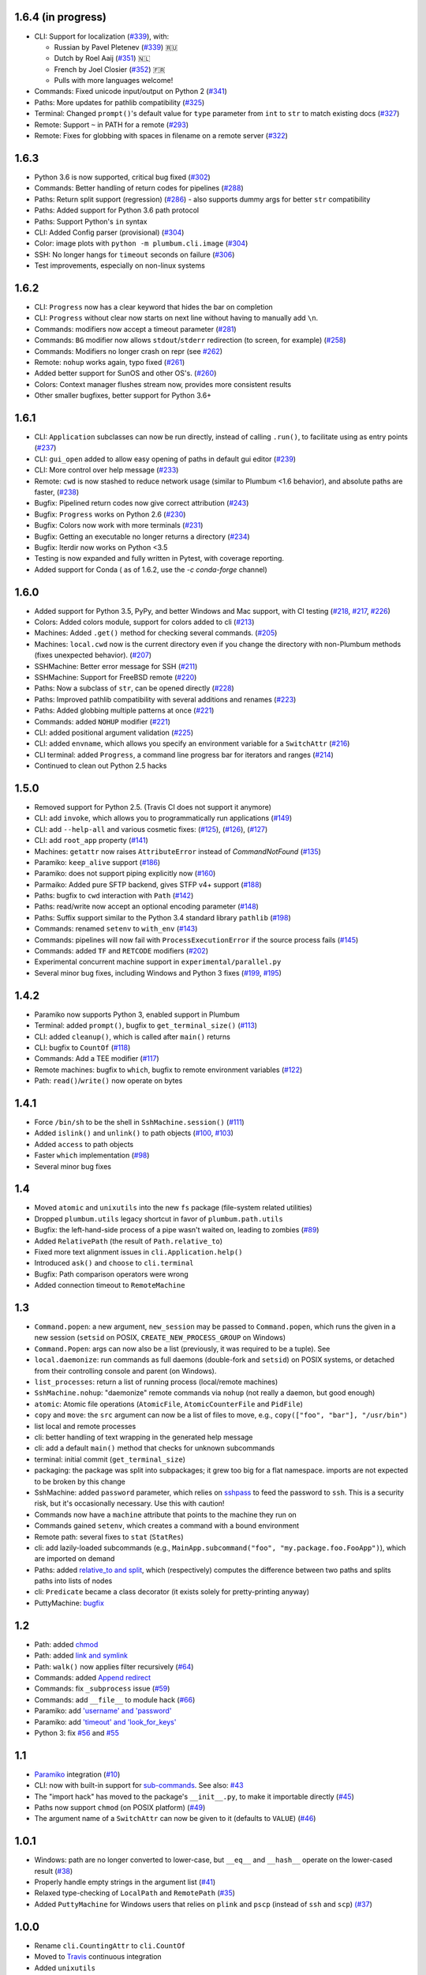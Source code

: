 1.6.4 (in progress)
-------------------
* CLI: Support for localization (`#339 <https://github.com/tomerfiliba/plumbum/pull/339>`_), with:

  - Russian by Pavel Pletenev (`#339 <https://github.com/tomerfiliba/plumbum/pull/339>`_) 🇷🇺
  - Dutch by Roel Aaij (`#351 <https://github.com/tomerfiliba/plumbum/pull/351>`_) 🇳🇱
  - French by Joel Closier (`#352 <https://github.com/tomerfiliba/plumbum/pull/352>`_) 🇫🇷
  - Pulls with more languages welcome!
* Commands: Fixed unicode input/output on Python 2 (`#341 <https://github.com/tomerfiliba/plumbum/pull/341>`_)
* Paths: More updates for pathlib compatibility (`#325 <https://github.com/tomerfiliba/plumbum/pull/325>`_)
* Terminal: Changed ``prompt()``'s default value for ``type`` parameter from ``int`` to ``str`` to match existing docs (`#327 <https://github.com/tomerfiliba/plumbum/issues/327>`_)
* Remote: Support ``~`` in PATH for a remote (`#293 <https://github.com/tomerfiliba/plumbum/issues/293>`_)
* Remote: Fixes for globbing with spaces in filename on a remote server (`#322 <https://github.com/tomerfiliba/plumbum/issues/322>`_)

1.6.3
-----
* Python 3.6 is now supported, critical bug fixed  (`#302 <https://github.com/tomerfiliba/plumbum/issues/302>`_)
* Commands: Better handling of return codes for pipelines (`#288 <https://github.com/tomerfiliba/plumbum/pull/288>`_)
* Paths: Return split support (regression) (`#286 <https://github.com/tomerfiliba/plumbum/issues/286>`_) - also supports dummy args for better ``str`` compatibility
* Paths: Added support for Python 3.6 path protocol
* Paths: Support Python's ``in`` syntax
* CLI: Added Config parser (provisional) (`#304 <https://github.com/tomerfiliba/plumbum/pull/304>`_)
* Color: image plots with ``python -m plumbum.cli.image`` (`#304 <https://github.com/tomerfiliba/plumbum/pull/304>`_)
* SSH: No longer hangs for ``timeout`` seconds on failure (`#306 <https://github.com/tomerfiliba/plumbum/issues/306>`_)
* Test improvements, especially on non-linux systems

1.6.2
-----
* CLI: ``Progress`` now has a clear keyword that hides the bar on completion
* CLI: ``Progress`` without clear now starts on next line without having to manually add ``\n``.
* Commands: modifiers now accept a timeout parameter (`#281 <https://github.com/tomerfiliba/plumbum/pull/281>`_)
* Commands: ``BG`` modifier now allows ``stdout``/``stderr`` redirection (to screen, for example) (`#258 <https://github.com/tomerfiliba/plumbum/pull/258>`_)
* Commands: Modifiers no longer crash on repr (see `#262 <https://github.com/tomerfiliba/plumbum/issues/262>`_)
* Remote: ``nohup`` works again, typo fixed (`#261 <https://github.com/tomerfiliba/plumbum/issues/261>`_)
* Added better support for SunOS and other OS's. (`#260 <https://github.com/tomerfiliba/plumbum/pull/260>`_)
* Colors: Context manager flushes stream now, provides more consistent results
* Other smaller bugfixes, better support for Python 3.6+

1.6.1
-----

* CLI: ``Application`` subclasses can now be run directly, instead of calling ``.run()``, to facilitate using as entry points (`#237 <https://github.com/tomerfiliba/plumbum/pull/237>`_)
* CLI: ``gui_open`` added to allow easy opening of paths in default gui editor (`#239 <https://github.com/tomerfiliba/plumbum/pull/239>`_)
* CLI: More control over help message (`#233 <https://github.com/tomerfiliba/plumbum/pull/233>`_)
* Remote: ``cwd`` is now stashed to reduce network usage (similar to Plumbum <1.6 behavior), and absolute paths are faster, (`#238 <https://github.com/tomerfiliba/plumbum/pull/238>`_)
* Bugfix: Pipelined return codes now give correct attribution (`#243 <https://github.com/tomerfiliba/plumbum/pull/243>`_)
* Bugfix: ``Progress`` works on Python 2.6 (`#230 <https://github.com/tomerfiliba/plumbum/issues/230>`_)
* Bugfix: Colors now work with more terminals (`#231 <https://github.com/tomerfiliba/plumbum/issues/231>`_)
* Bugfix: Getting an executable no longer returns a directory  (`#234 <https://ithub.com/tomerfiliba/plumbum/issues/234>`_)
* Bugfix: Iterdir now works on Python <3.5
* Testing is now expanded and fully written in Pytest, with coverage reporting.
* Added support for Conda ( as of 1.6.2, use the `-c conda-forge` channel)

1.6.0
-----
* Added support for Python 3.5, PyPy, and better Windows and Mac support, with CI testing (`#218 <https://github.com/tomerfiliba/plumbum/pull/218>`_, `#217 <https://github.com/tomerfiliba/plumbum/pull/217>`_, `#226 <https://github.com/tomerfiliba/plumbum/pull/226>`_)
* Colors: Added colors module, support for colors added to cli (`#213 <https://github.com/tomerfiliba/plumbum/pull/213>`_)
* Machines: Added ``.get()`` method for checking several commands. (`#205 <https://github.com/tomerfiliba/plumbum/pull/205>`_)
* Machines: ``local.cwd`` now is the current directory even if you change the directory with non-Plumbum methods (fixes unexpected behavior). (`#207 <https://github.com/tomerfiliba/plumbum/pull/207>`_)
* SSHMachine: Better error message for SSH (`#211 <https://github.com/tomerfiliba/plumbum/pull/211>`_)
* SSHMachine: Support for FreeBSD remote (`#220 <https://github.com/tomerfiliba/plumbum/pull/220>`_)
* Paths: Now a subclass of ``str``, can be opened directly (`#228 <https://github.com/tomerfiliba/plumbum/pull/228>`_)
* Paths: Improved pathlib compatibility with several additions and renames (`#223 <https://github.com/tomerfiliba/plumbum/pull/223>`_)
* Paths: Added globbing multiple patterns at once  (`#221 <https://github.com/tomerfiliba/plumbum/pull/221>`_)
* Commands: added ``NOHUP`` modifier (`#221 <https://github.com/tomerfiliba/plumbum/pull/221>`_)
* CLI: added positional argument validation (`#225 <https://github.com/tomerfiliba/plumbum/pull/225>`_)
* CLI: added ``envname``, which allows you specify an environment variable for a ``SwitchAttr`` (`#216 <https://github.com/tomerfiliba/plumbum/pull/216>`_)
* CLI terminal: added ``Progress``, a command line progress bar for iterators and ranges (`#214 <https://github.com/tomerfiliba/plumbum/pull/214>`_)
* Continued to clean out Python 2.5 hacks

1.5.0
-----
* Removed support for Python 2.5. (Travis CI does not support it anymore)
* CLI: add ``invoke``, which allows you to programmatically run applications (`#149 <https://github.com/tomerfiliba/plumbum/pull/149>`_)
* CLI: add ``--help-all`` and various cosmetic fixes: (`#125 <https://github.com/tomerfiliba/plumbum/pull/125>`_),
  (`#126 <https://github.com/tomerfiliba/plumbum/pull/126>`_), (`#127 <https://github.com/tomerfiliba/plumbum/pull/127>`_)
* CLI: add ``root_app`` property (`#141 <https://github.com/tomerfiliba/plumbum/pull/141>`_)
* Machines: ``getattr`` now raises ``AttributeError`` instead of `CommandNotFound` (`#135 <https://github.com/tomerfiliba/plumbum/pull/135>`_)
* Paramiko: ``keep_alive`` support (`#186 <https://github.com/tomerfiliba/plumbum/pull/186>`_)
* Paramiko: does not support piping explicitly now (`#160 <https://github.com/tomerfiliba/plumbum/pull/160>`_)
* Parmaiko: Added pure SFTP backend, gives STFP v4+ support (`#188 <https://github.com/tomerfiliba/plumbum/pull/188>`_)
* Paths: bugfix to ``cwd`` interaction with ``Path`` (`#142 <https://github.com/tomerfiliba/plumbum/pull/142>`_)
* Paths: read/write now accept an optional encoding parameter (`#148 <https://github.com/tomerfiliba/plumbum/pull/148>`_)
* Paths: Suffix support similar to the Python 3.4 standard library ``pathlib`` (`#198 <https://github.com/tomerfiliba/plumbum/pull/198>`_)
* Commands: renamed ``setenv`` to ``with_env`` (`#143 <https://github.com/tomerfiliba/plumbum/pull/143>`_)
* Commands: pipelines will now fail with ``ProcessExecutionError`` if the source process fails (`#145 <https://github.com/tomerfiliba/plumbum/pull/145>`_)
* Commands: added ``TF`` and ``RETCODE`` modifiers (`#202 <https://github.com/tomerfiliba/plumbum/pull/202>`_)
* Experimental concurrent machine support in ``experimental/parallel.py``
* Several minor bug fixes, including Windows and Python 3 fixes (`#199 <https://github.com/tomerfiliba/plumbum/pull/199>`_,  `#195 <https://github.com/tomerfiliba/plumbum/pull/195>`_)

1.4.2
-----
* Paramiko now supports Python 3, enabled support in Plumbum
* Terminal: added ``prompt()``, bugfix to ``get_terminal_size()`` (`#113 <https://github.com/tomerfiliba/plumbum/pull/113>`_)
* CLI: added ``cleanup()``, which is called after ``main()`` returns
* CLI: bugfix to ``CountOf`` (`#118 <https://github.com/tomerfiliba/plumbum/pull/118>`_)
* Commands: Add a TEE modifier (`#117 <https://github.com/tomerfiliba/plumbum/pull/117>`_)
* Remote machines: bugfix to ``which``, bugfix to remote environment variables (`#122 <https://github.com/tomerfiliba/plumbum/pull/122>`_)
* Path: ``read()``/``write()`` now operate on bytes

1.4.1
-----
* Force ``/bin/sh`` to be the shell in ``SshMachine.session()`` (`#111 <https://github.com/tomerfiliba/plumbum/pull/111>`_)
* Added ``islink()`` and ``unlink()`` to path objects (`#100 <https://github.com/tomerfiliba/plumbum/pull/100>`_,
  `#103 <https://github.com/tomerfiliba/plumbum/pull/103>`_)
* Added ``access`` to path objects
* Faster ``which`` implementation (`#98 <https://github.com/tomerfiliba/plumbum/pull/98>`_)
* Several minor bug fixes

1.4
---
* Moved ``atomic`` and ``unixutils`` into the new ``fs`` package (file-system related utilities)
* Dropped ``plumbum.utils`` legacy shortcut in favor of ``plumbum.path.utils``
* Bugfix: the left-hand-side process of a pipe wasn't waited on, leading to zombies (`#89 <https://github.com/tomerfiliba/plumbum/pull/89>`_)
* Added ``RelativePath`` (the result of ``Path.relative_to``)
* Fixed more text alignment issues in ``cli.Application.help()``
* Introduced ``ask()`` and ``choose`` to ``cli.terminal``
* Bugfix: Path comparison operators were wrong
* Added connection timeout to ``RemoteMachine``

1.3
---
* ``Command.popen``: a new argument, ``new_session`` may be passed to ``Command.popen``, which runs the given
  in a new session (``setsid`` on POSIX, ``CREATE_NEW_PROCESS_GROUP`` on Windows)
* ``Command.Popen``: args can now also be a list (previously, it was required to be a tuple). See
* ``local.daemonize``: run commands as full daemons (double-fork and ``setsid``) on POSIX systems, or
  detached from their controlling console and parent (on Windows).
* ``list_processes``: return a list of running process (local/remote machines)
* ``SshMachine.nohup``: "daemonize" remote commands via ``nohup`` (not really a daemon, but good enough)
* ``atomic``: Atomic file operations (``AtomicFile``, ``AtomicCounterFile`` and ``PidFile``)
* ``copy`` and ``move``: the ``src`` argument can now be a list of files to move, e.g., ``copy(["foo", "bar"], "/usr/bin")``
* list local and remote processes
* cli: better handling of text wrapping in the generated help message
* cli: add a default ``main()`` method that checks for unknown subcommands
* terminal: initial commit (``get_terminal_size``)
* packaging: the package was split into subpackages; it grew too big for a flat namespace.
  imports are not expected to be broken by this change
* SshMachine: added ``password`` parameter, which relies on `sshpass <http://linux.die.net/man/1/sshpass>`_ to feed the
  password to ``ssh``. This is a security risk, but it's occasionally necessary. Use this with caution!
* Commands now have a ``machine`` attribute that points to the machine they run on
* Commands gained ``setenv``, which creates a command with a bound environment
* Remote path: several fixes to ``stat`` (``StatRes``)
* cli: add lazily-loaded subcommands (e.g., ``MainApp.subcommand("foo", "my.package.foo.FooApp")``), which are imported
  on demand
* Paths: added `relative_to and split <https://github.com/tomerfiliba/plumbum/blob/c224058bcefaf5c00fe2295389887c7ebc9d5132/tests/test_local.py#L53>`_,
  which (respectively) computes the difference between two paths and splits paths into lists of nodes
* cli: ``Predicate`` became a class decorator (it exists solely for pretty-printing anyway)
* PuttyMachine: `bugfix <https://github.com/tomerfiliba/plumbum/pull/85>`_

1.2
---
* Path: added `chmod <https://github.com/tomerfiliba/plumbum/pull/49>`_
* Path: added `link and symlink <https://github.com/tomerfiliba/plumbum/issues/65>`_
* Path: ``walk()`` now applies filter recursively (`#64 <https://github.com/tomerfiliba/plumbum/issues/64>`_)
* Commands: added `Append redirect <https://github.com/tomerfiliba/plumbum/pull/54>`_
* Commands: fix ``_subprocess`` issue (`#59 <https://github.com/tomerfiliba/plumbum/issues/59>`_)
* Commands: add ``__file__`` to module hack (`#66 <https://github.com/tomerfiliba/plumbum/issues/66>`_)
* Paramiko: add `'username' and 'password' <https://github.com/tomerfiliba/plumbum/pull/52>`_
* Paramiko: add `'timeout' and 'look_for_keys' <https://github.com/tomerfiliba/plumbum/pull/67>`_
* Python 3: fix `#56 <https://github.com/tomerfiliba/plumbum/issues/56>`_ and `#55 <https://github.com/tomerfiliba/plumbum/pull/55>`_

1.1
---
* `Paramiko <http://pypi.python.org/pypi/paramiko/1.8.0>`_ integration
  (`#10 <https://github.com/tomerfiliba/plumbum/issues/10>`_)
* CLI: now with built-in support for `sub-commands <https://plumbum.readthedocs.io/en/latest/cli.html#sub-commands>`_.
  See also: `#43 <https://github.com/tomerfiliba/plumbum/issues/43>`_
* The "import hack" has moved to the package's ``__init__.py``, to make it importable directly
  (`#45 <https://github.com/tomerfiliba/plumbum/issues/45>`_)
* Paths now support ``chmod`` (on POSIX platform) (`#49 <https://github.com/tomerfiliba/plumbum/pull/49>`_)
* The argument name of a ``SwitchAttr`` can now be given to it (defaults to ``VALUE``)
  (`#46 <https://github.com/tomerfiliba/plumbum/pull/46>`_)

1.0.1
-----
* Windows: path are no longer converted to lower-case, but ``__eq__`` and ``__hash__`` operate on
  the lower-cased result (`#38 <https://github.com/tomerfiliba/plumbum/issues/38>`_)
* Properly handle empty strings in the argument list (`#41 <https://github.com/tomerfiliba/plumbum/issues/41>`_)
* Relaxed type-checking of ``LocalPath`` and ``RemotePath`` (`#35 <https://github.com/tomerfiliba/plumbum/issues/35>`_)
* Added ``PuttyMachine`` for Windows users that relies on ``plink`` and ``pscp``
  (instead of ``ssh`` and ``scp``) `(#37 <https://github.com/tomerfiliba/plumbum/issues/37>`_)

1.0.0
-----
* Rename ``cli.CountingAttr`` to ``cli.CountOf``
* Moved to `Travis <http://travis-ci.org/#!/tomerfiliba/plumbum>`_ continuous integration
* Added ``unixutils``
* Added ``chown`` and ``uid``/``gid``
* Lots of fixes and updates to the doc
* Full list of `issues <https://github.com/tomerfiliba/plumbum/issues?labels=V1.0&page=1&state=closed>`_

0.9.0
-----
Initial release
